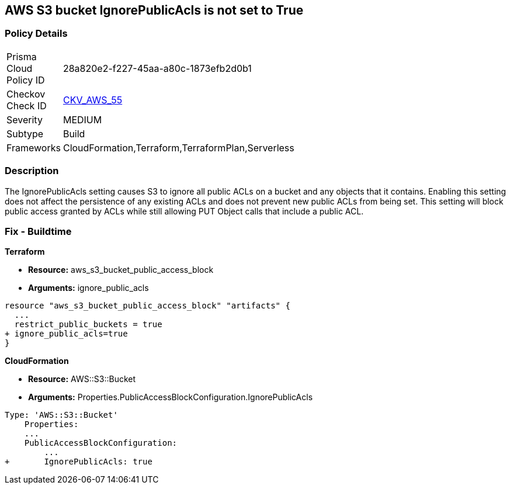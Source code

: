 == AWS S3 bucket IgnorePublicAcls is not set to True


=== Policy Details 

[width=45%]
[cols="1,1"]
|=== 
|Prisma Cloud Policy ID 
| 28a820e2-f227-45aa-a80c-1873efb2d0b1

|Checkov Check ID 
| https://github.com/bridgecrewio/checkov/tree/master/checkov/cloudformation/checks/resource/aws/S3IgnorePublicACLs.py[CKV_AWS_55]

|Severity
|MEDIUM

|Subtype
|Build

|Frameworks
|CloudFormation,Terraform,TerraformPlan,Serverless

|=== 



=== Description 


The IgnorePublicAcls setting causes S3 to ignore all public ACLs on a bucket and any objects that it contains.
Enabling this setting does not affect the persistence of any existing ACLs and does not prevent new public ACLs from being set.
This setting will block public access granted by ACLs while still allowing PUT Object calls that include a public ACL.

=== Fix - Buildtime


*Terraform* 


* *Resource:* aws_s3_bucket_public_access_block
* *Arguments:* ignore_public_acls


[source,go]
----
resource "aws_s3_bucket_public_access_block" "artifacts" {
  ...
  restrict_public_buckets = true
+ ignore_public_acls=true
}
----


*CloudFormation* 


* *Resource:* AWS::S3::Bucket
* *Arguments:* Properties.PublicAccessBlockConfiguration.IgnorePublicAcls


[source,yaml]
----
Type: 'AWS::S3::Bucket'
    Properties:
    ...
    PublicAccessBlockConfiguration:
        ...
+       IgnorePublicAcls: true
----
